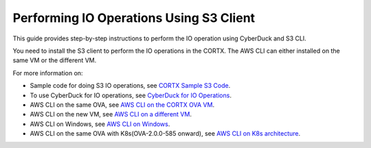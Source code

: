 ========================================
Performing IO Operations Using S3 Client
========================================

This guide provides step-by-step instructions to perform the IO operation using CyberDuck and S3 CLI. 

You need to install the S3 client to perform the IO operations in the CORTX. The AWS CLI can either installed on the same VM or the different VM.

For more information on:

-  Sample code for doing S3 IO operations, see `CORTX Sample S3 Code </cortx-s3samplecode>`__.
-  To use CyberDuck for IO operations, see `CyberDuck for IO Operations <CyberDuckIO.md>`__.
-  AWS CLI on the same OVA, see `AWS CLI on the CORTX OVA VM <aws_cli_on_same_vm.md>`__.
-  AWS CLI on the new VM, see `AWS CLI on a different VM <aws_on_separate_vm.md>`__.
-  AWS CLI on Windows, see  `AWS CLI on Windows <aws_cli_on_windows_mc.md>`__.
-  AWS CLI on the same OVA with K8s(OVA-2.0.0-585 onward), see `AWS CLI on K8s architecture  <ova/2.0.0/PI-5/S3_IO_Operations.md>`__.


